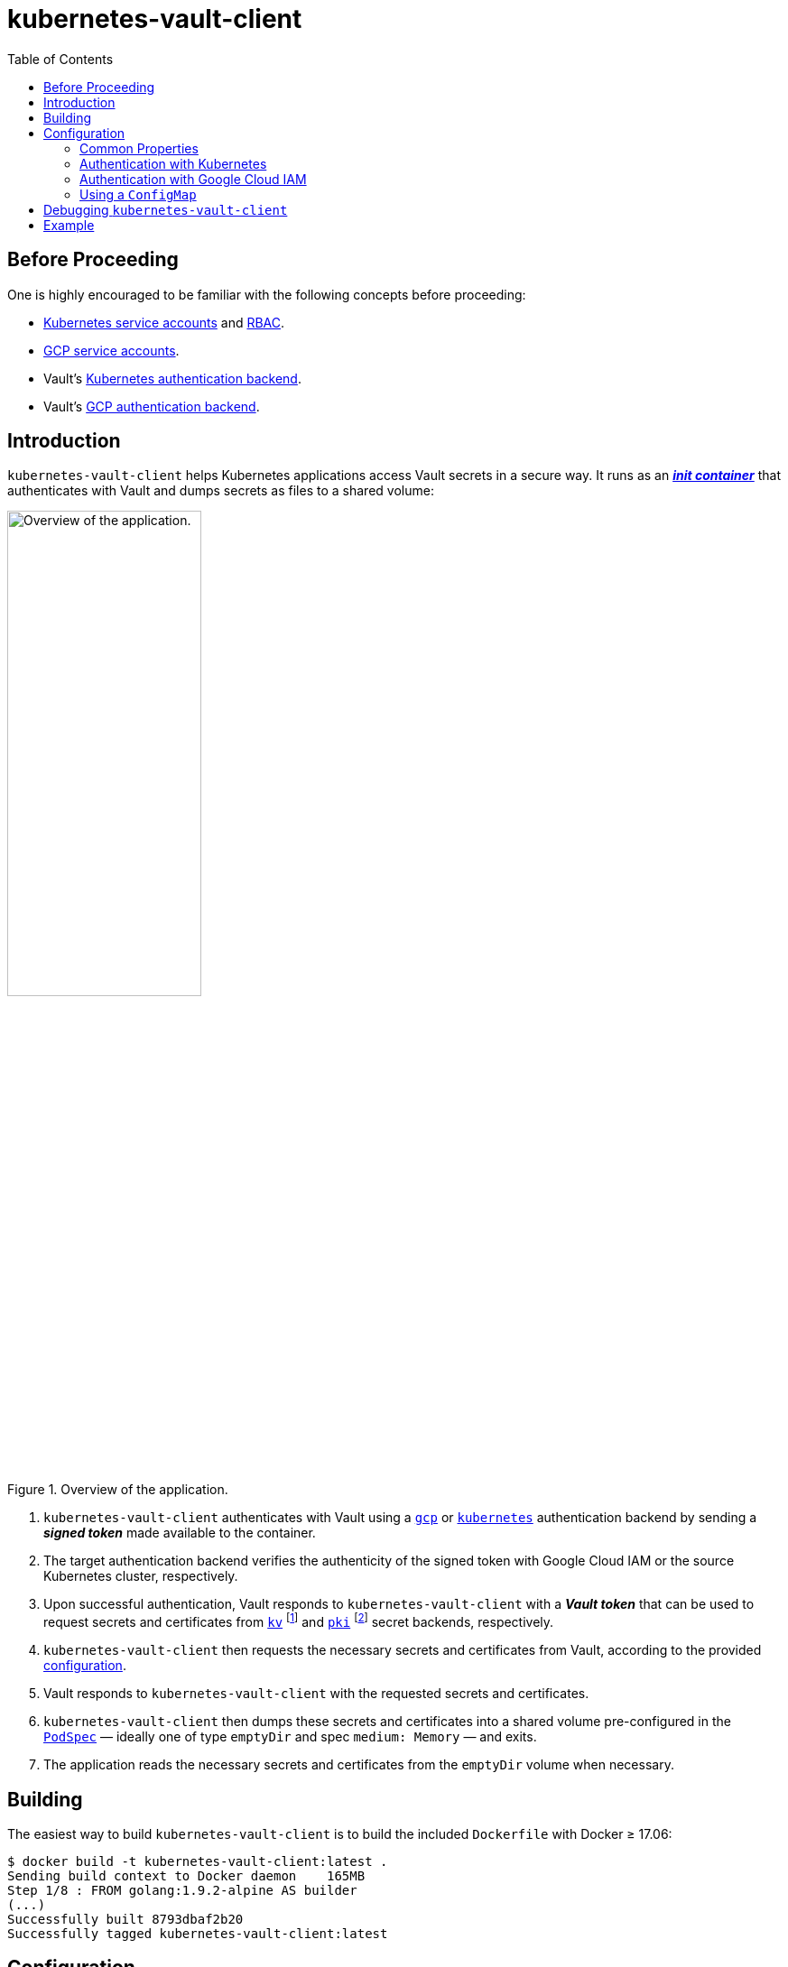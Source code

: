 = kubernetes-vault-client
:icons: font
:toc:

ifdef::env-github[]
:tip-caption: :bulb:
:note-caption: :information_source:
:important-caption: :heavy_exclamation_mark:
:caution-caption: :fire:
:warning-caption: :warning:
endif::[]

== Before Proceeding

One is highly encouraged to be familiar with the following concepts before
proceeding:

* https://kubernetes.io/docs/tasks/configure-pod-container/configure-service-account/[Kubernetes service accounts]
  and https://kubernetes.io/docs/admin/authorization/rbac/[RBAC].
* https://cloud.google.com/compute/docs/access/service-accounts[GCP service accounts].
* Vault's https://www.vaultproject.io/docs/auth/kubernetes.html[Kubernetes authentication backend].
* Vault's https://www.vaultproject.io/docs/auth/gcp.html[GCP authentication backend].

== Introduction

`kubernetes-vault-client` helps Kubernetes applications access Vault secrets in
a secure way. It runs as an
https://kubernetes.io/docs/concepts/workloads/pods/init-containers/[*_init container_*]
that authenticates with Vault and dumps secrets as files to a shared volume:

[#img-overview]
.Overview of the application.
image::img/overview.png[Overview of the application.,50%]

. `kubernetes-vault-client` authenticates with Vault using a
https://www.vaultproject.io/docs/auth/gcp.html[`gcp`] or
https://www.vaultproject.io/docs/auth/kubernetes.html[`kubernetes`]
authentication backend by sending a *_signed token_* made available to the
container.
. The target authentication backend verifies the authenticity of the signed
token with Google Cloud IAM or the source Kubernetes cluster, respectively.
. Upon successful authentication, Vault responds to `kubernetes-vault-client`
with a *_Vault token_* that can be used to request secrets and certificates
from https://www.vaultproject.io/docs/secrets/kv/index.html[`kv`]
footnote:[Generic secrets like passwords and API keys.] and
https://www.vaultproject.io/docs/secrets/kv/index.html[`pki`]
footnote:[Certificates used for setting up TLS and for mutual-TLS authentication.]
secret backends, respectively.
. `kubernetes-vault-client` then requests the necessary secrets and
certificates from Vault, according to the provided
<<#configuration,configuration>>.
. Vault responds to `kubernetes-vault-client` with the requested secrets and
certificates.
. `kubernetes-vault-client` then dumps these secrets and certificates into a
shared volume pre-configured in the
https://kubernetes.io/docs/api-reference/v1.8/#podspec-v1-core[`PodSpec`] —
ideally one of type `emptyDir` and spec `medium: Memory` — and exits.
. The application reads the necessary secrets and certificates from the
`emptyDir` volume when necessary.

== Building

The easiest way to build `kubernetes-vault-client` is to build the included
`Dockerfile` with Docker ≥ 17.06:

[source,bash]
----
$ docker build -t kubernetes-vault-client:latest .
Sending build context to Docker daemon    165MB
Step 1/8 : FROM golang:1.9.2-alpine AS builder
(...)
Successfully built 8793dbaf2b20
Successfully tagged kubernetes-vault-client:latest
----

== Configuration

=== Common Properties

`kubernetes-vault-client` reads its configuration from an YAML file. The actual
format of the YAML file is dependent on the type of authentication being used —
`iam` or `kubernetes` — but it must conform to a well-defined schema:

[source,yaml]
----
address: <string>
auth:
  type: (iam|kubernetes)
  backend: <string>
  data: ({iam-cfg}|{kubernetes-cfg})
mode:
  name: initC
  data:
    kv:
    - path: <string>
      key: <string>
      mountPath: <string>
    (...)
    pki:
    - mountName: <string>
      role: <string>
      cn: <string>
      sans:
      - <string>
      (...)
      cnIsIdentifier: (true|false)
      mountDir: <string>
    (...)
----

A description of each property is given in the following table:

|===
| Property | Description

| `.address` | The address where Vault can be reached.
| `.auth.type` | The type of authentication being used (either `iam` or `kubernetes`).
| `.auth.backend` | The mount path of the target authentication backend in Vault.
| `.auth.data` | Backend-specific configuration (see below).
| `.mode.name` | The fixed value `initC` (which stands for *_init container_*).
| `.data.kv` | A list of requests for secrets from `kv` backends.
| `.data.kv.path` | The full path to the requested secret in Vault (i.e., `<mount-name>/<secret-name>`).
| `.data.kv.key` | The requested key.
| `.data.kv.mountPath` | The path where the value will be mounted. It should be a path inside the shared volume.
| `.data.pki` | A list of requests for secrets from `pki` backends.
| `.data.pki.mountName` | The path to the `pki` backend.
| `.data.pki.role` | The name of the https://www.vaultproject.io/docs/secrets/pki/index.html#configure-a-role[role] being requested.
| `.data.pki.cn` | The *_common name_* (`CN`) requested for the certificate.
| `.data.pki.sans` | An optional list of *_subject alternative names_* requested for the certificate. May include both hostnames and IP addresses.
| `.data.pki.cnIsIdentifier` | Whether the requested `CN` is an identifier instead of a domain name or IP address.
| `.data.pki.mountDir` | The path where the certificate bundle will be mounted. It should be a path inside the shared volume.
|===

=== Authentication with Kubernetes

Authentication with a Kubernetes backend is the simplest form of configuration.
It takes a single configuration property:

|===
| Property | Description

| `.auth.data.role` | The https://www.vaultproject.io/docs/auth/kubernetes.html#creating-a-role[role] to be used when authenticating with the `kubernetes` backend.
|===

One should note that if RBAC is enabled in the cluster where
`kubernetes-vault-client` will be deployed, the service account and namespace
under which `kubernetes-vault-client` will run must be authorized to perform
*_token review_* operations. For instance, if `kubernetes-vault-client` runs
under the `my-application` service account in the `my-namespace` namespace, a
`ClusterRoleBinding` similar to the following must be created for Kubernetes
authentication to work:

[source,yaml]
----
apiVersion: rbac.authorization.k8s.io/v1beta1
kind: ClusterRoleBinding
metadata:
  name: my-application-my-namespace-tokenreview-binding
  namespace: default
roleRef:
  apiGroup: rbac.authorization.k8s.io
  kind: ClusterRole
  name: system:auth-delegator
subjects:
- kind: ServiceAccount
  name: my-application
  namespace: my-namespace
----

==== Example

[source,yaml]
----
address: https://vault.example.com
auth:
  type: kubernetes
  backend: kubernetes
  data:
    role: test-role
mode:
  name: initC
  data:
    kv:
    - path: secret/foo
      key: one
      mountPath: /secret/foo/one
    - path: secret/foo
      key: two
      mountPath: /secret/foo/two
    - path: secret/bar
      key: one
      mountPath: /secret/bar/one
    pki:
    - mountName: intermediate-ca
      role: my-application
      cn: my-application.my-namespace.svc.cluster.local
      sans:
      - my-application.my-namespace
      - my-application
      - localhost
      - 127.0.0.1
      cnIsIdentifier: false
      mountDir: /secret
----

=== Authentication with Google Cloud IAM

Authentication with Google Cloud IAM requires three configuration properties:

|===
| Property | Description

| `.auth.data.role` | The https://www.vaultproject.io/docs/auth/gcp.html#create-a-role[role] to be used when authenticating with the `gcp` backend.
| `.auth.data.serviceAccountId` | The ID of the https://cloud.google.com/compute/docs/access/service-accounts[service account] with which to authenticate against Google Cloud IAM.
| `.auth.data.signingServiceAccountKeyPath` | The path to the private key of the service account that will sign tokens on behalf of `.auth.data.serviceAccountId`. This should be provided as a secret to the pod.
|===

The `.auth.data.signingServiceAccountKeyPath` property exists to support
use-cases where there is a "global" service account responsible for signing
tokens. For instance, one may wish to have a single `vault-authn` service
account belonging to the project where Vault is deployed and use it to sign
tokens in several different projects. This service account must have the
`roles/iam.serviceAccountKeyAdmin` and `roles/iam.serviceAccountTokenCreator` in
each project where `kubernetes-vault-client` is deployed.

==== Example

[source,yaml]
----
address: https://vault.example.com
auth:
  type: iam
  backend: gcp
  data:
    role: test-role
    serviceAccountId: my-app@my-project.iam.gserviceaccount.com
    signingServiceAccountKeyPath: /credentials/vault-authn.json
mode:
  name: initC
  data:
    kv:
    - path: secret/foo
      key: one
      mountPath: /secret/foo/one
    - path: secret/foo
      key: two
      mountPath: /secret/foo/two
    - path: secret/bar
      key: one
      mountPath: /secret/bar/one
    pki:
    - mountName: intermediate-ca
      role: my-application
      cn: my-application.my-namespace.svc.cluster.local
      sans:
      - my-application.my-namespace
      - my-application
      - localhost
      - 127.0.0.1
      cnIsIdentifier: false
      mountDir: /secret
----

=== Using a `ConfigMap`

`kubernetes-vault-client` is meant to be deployed to a Kubernetes cluster, and
as such the preferred way to provide it with the configuration file is to use a
https://kubernetes.io/docs/tasks/configure-pod-container/configmap/[`ConfigMap`]:

[source,yaml]
----
apiVersion: v1
data:
  config.yaml: |
    address: https://vault.example.com
    auth:
      type: kubernetes
      backend: kubernetes
      data:
        role: test-role
    mode:
      name: initC
      data:
        kv:
        - path: secret/foo
          key: one
          mountPath: /secret/foo/one
kind: ConfigMap
metadata:
  name: my-kubernetes-vault-client-config
----

`kubernetes-vault-client` expects the configuration file to be present at
`/config/config.yaml`. The path can be overriden using the `--config` flag.

== Debugging `kubernetes-vault-client`

In order to debug `kubernetes-vault-client` one may use the `--debug` flag. This
will make the output more verbose, but will also disclose sensitive information
like Kubernetes and Vault tokens. One may use this flag whenever necessary when
testing the deployment of a given application, but must remember to *_remove it
before moving to production_*.

== Example

A comprehensive usage example of `kubernetes-vault-client` can be found https://github.com/travelaudience/kubernetes-vault-example[here].
